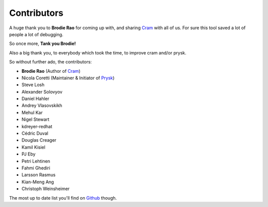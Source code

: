 Contributors
------------

A huge thank you to **Brodie Rao** for coming up with, and sharing
Cram_ with all of us. For sure this tool saved a lot of people
a lot of debugging.

So once more, **Tank you Brodie!**

Also a big thank you, to everybody which took the time, to improve cram
and/or prysk.

So without further ado, the contributors:

* **Brodie Rao** (Author of Cram_)
* Nicola Coretti (Maintainer & Initiator of Prysk_)
* Steve Losh
* Alexander Solovyov
* Daniel Hahler
* Andrey Vlasovskikh
* Mehul Kar
* Nigel Stewart
* kdreyer-redhat
* Cédric Duval
* Douglas Creager
* Kamil Kisiel
* PJ Eby
* Petri Lehtinen
* Fahmi Ghediri
* Larsson Rasmus
* Kian-Meng Ang
* Christoph Weinsheimer

The most up to date list you'll find on Github_ though.


.. _Github: https://github.com/Nicoretti/prysk/graphs/contributors
.. _Cram: https://github.com/brodie/cram
.. _Prysk: https://github.com/Nicoretti/prysk
